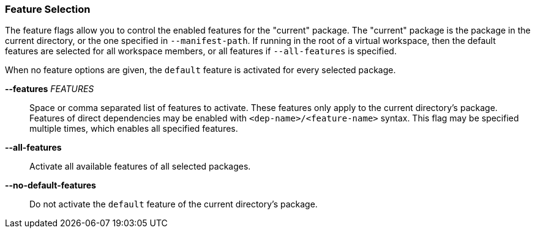 === Feature Selection

The feature flags allow you to control the enabled features for the "current"
package. The "current" package is the package in the current directory, or the
one specified in `--manifest-path`. If running in the root of a virtual
workspace, then the default features are selected for all workspace members,
or all features if `--all-features` is specified.

When no feature options are given, the `default` feature is activated for
every selected package.

*--features* _FEATURES_::
    Space or comma separated list of features to activate. These features only
    apply to the current directory's package. Features of direct dependencies
    may be enabled with `<dep-name>/<feature-name>` syntax. This flag may be
    specified multiple times, which enables all specified features.

*--all-features*::
    Activate all available features of all selected packages.

*--no-default-features*::
    Do not activate the `default` feature of the current directory's
    package.
